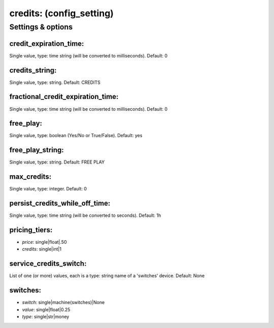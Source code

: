 credits: (config_setting)
=========================
.. todo::
   Add description.


Settings & options
------------------

credit_expiration_time:
~~~~~~~~~~~~~~~~~~~~~~~
Single value, type: time string (will be converted to milliseconds). Default: 0

.. todo::
   Add description.


credits_string:
~~~~~~~~~~~~~~~
Single value, type: string. Default: CREDITS

.. todo::
   Add description.


fractional_credit_expiration_time:
~~~~~~~~~~~~~~~~~~~~~~~~~~~~~~~~~~
Single value, type: time string (will be converted to milliseconds). Default: 0

.. todo::
   Add description.


free_play:
~~~~~~~~~~
Single value, type: boolean (Yes/No or True/False). Default: yes

.. todo::
   Add description.


free_play_string:
~~~~~~~~~~~~~~~~~
Single value, type: string. Default: FREE PLAY

.. todo::
   Add description.


max_credits:
~~~~~~~~~~~~
Single value, type: integer. Default: 0

.. todo::
   Add description.


persist_credits_while_off_time:
~~~~~~~~~~~~~~~~~~~~~~~~~~~~~~~
Single value, type: time string (will be converted to seconds). Default: 1h

.. todo::
   Add description.


pricing_tiers:
~~~~~~~~~~~~~~

* *price*: single|float|.50
* *credits*: single|int|1

.. todo::
   Add description.


service_credits_switch:
~~~~~~~~~~~~~~~~~~~~~~~
List of one (or more) values, each is a type: string name of a 'switches' device. Default: None

.. todo::
   Add description.


switches:
~~~~~~~~~

* *switch*: single|machine(switches)|None
* *value*: single|float|0.25
* *type*: single|str|money

.. todo::
   Add description.

